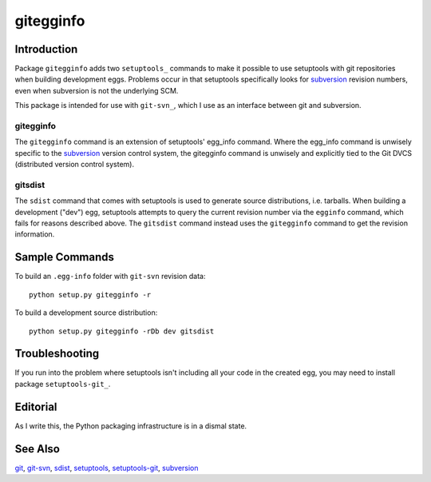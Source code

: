 ==========
gitegginfo
==========

Introduction
============

Package ``gitegginfo`` adds two ``setuptools_`` commands to make it possible to
use setuptools with git repositories when building development eggs.  Problems
occur in that setuptools specifically looks for subversion_ revision numbers,
even when subversion is not the underlying SCM.

This package is intended for use with ``git-svn_``, which I use as an interface
between git and subversion.

gitegginfo
----------

The ``gitegginfo`` command is an extension of setuptools' egg_info command.
Where the egg_info command is unwisely specific to the subversion_ version
control system, the gitegginfo command is unwisely and explicitly tied to the
Git DVCS (distributed version control system).

gitsdist
--------

The ``sdist`` command that comes with setuptools is used to generate source
distributions, i.e. tarballs. When building a development ("dev") egg,
setuptools attempts to query the current revision number via the ``egginfo``
command, which fails for reasons described above.  The ``gitsdist`` command
instead uses the ``gitegginfo`` command to get the revision information.


Sample Commands
===============

To build an ``.egg-info`` folder with ``git-svn`` revision data::

   python setup.py gitegginfo -r

To build a development source distribution::

   python setup.py gitegginfo -rDb dev gitsdist


Troubleshooting
===============

If you run into the problem where setuptools isn't including all your code in
the created egg, you may need to install package ``setuptools-git_``.


Editorial
=========
As I write this, the Python packaging infrastructure is in a dismal state.


See Also
========

git_, git-svn_, sdist_, setuptools_, setuptools-git_, subversion_

.. _distutils:      http://docs.python.org/distutils/index.html
.. _git:            http://git-scm.com/
.. _git-svn:        http://www.kernel.org/pub/software/scm/git/docs/git-svn.html
.. _sdist:          http://docs.python.org/distutils/sourcedist.html
.. _setuptools:     http://pypi.python.org/pypi/setuptools
.. _setuptools-git: http://pypi.python.org/pypi/setuptools-git/0.3.3
.. _subversion:     http://en.wikipedia.org/wiki/Apache_Subversion
